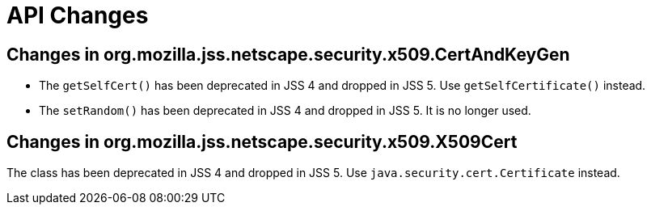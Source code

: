 = API Changes =

== Changes in org.mozilla.jss.netscape.security.x509.CertAndKeyGen ==

* The `getSelfCert()` has been deprecated in JSS 4 and dropped in JSS 5. Use `getSelfCertificate()` instead.
* The `setRandom()` has been deprecated in JSS 4 and dropped in JSS 5. It is no longer used.

== Changes in org.mozilla.jss.netscape.security.x509.X509Cert ==

The class has been deprecated in JSS 4 and dropped in JSS 5. Use `java.security.cert.Certificate` instead.
